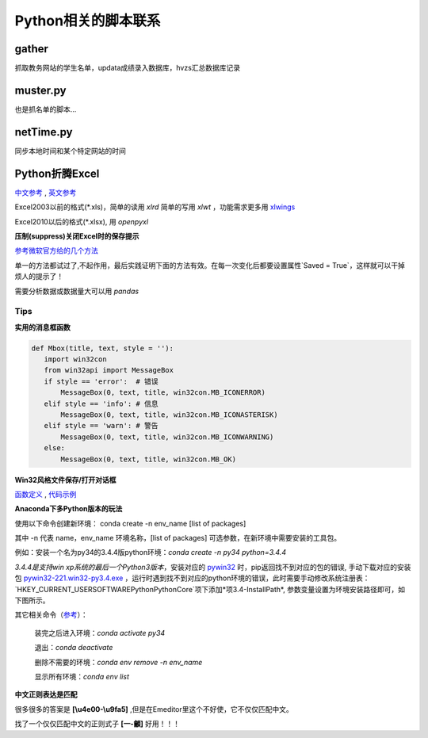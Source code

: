 Python相关的脚本联系
======================

gather
--------

抓取教务网站的学生名单，updata成绩录入数据库，hvzs汇总数据库记录

muster.py
------------

也是抓名单的脚本...

netTime.py
---------------

同步本地时间和某个特定网站的时间

Python折腾Excel
-----------------

`中文参考 <https://blog.csdn.net/sinat_28576553/article/details/81275650#%E4%BA%8C%E3%80%81%E4%BD%BF%E7%94%A8xlwt%E6%A8%A1%E5%9D%97%E5%AF%B9%E6%96%87%E4%BB%B6%E8%BF%9B%E8%A1%8C%E5%86%99%E6%93%8D%E4%BD%9C>`_ , `英文参考 <https://www.pyxll.com/blog/tools-for-working-with-excel-and-python/>`_

Excel2003以前的格式(\*.xls)，简单的读用 *xlrd* 简单的写用 *xlwt* ，功能需求更多用 `xlwings <https://blog.csdn.net/asanscape/article/details/80372743>`_

Excel2010以后的格式(\*.xlsx), 用 *openpyxl*

**压制(suppress)关闭Excel时的保存提示**

`参考微软官方给的几个方法 <https://support.office.com/en-us/article/-how-to-suppress-save-changes-prompt-when-you-close-a-workbook-in-excel-189a257e-ec1b-40f7-9195-56d82e673071>`_ 

单一的方法都试过了,不起作用，最后实践证明下面的方法有效。在每一次变化后都要设置属性`Saved = True`，这样就可以干掉烦人的提示了！

.. code:: Visual Basic for Application

 Private Sub Worksheet_Change(ByVal Target As Range)
    ThisWorkbook.Saved = True
    ...
 End Sub


需要分析数据或数据量大可以用 *pandas*

Tips
,,,,,,,

**实用的消息框函数**

.. code:: python

 def Mbox(title, text, style = ''):
    import win32con
    from win32api import MessageBox
    if style == 'error':  # 错误
        MessageBox(0, text, title, win32con.MB_ICONERROR)
    elif style == 'info': # 信息
        MessageBox(0, text, title, win32con.MB_ICONASTERISK)
    elif style == 'warn': # 警告
        MessageBox(0, text, title, win32con.MB_ICONWARNING)
    else:
        MessageBox(0, text, title, win32con.MB_OK)
        
**Win32风格文件保存/打开对话框**

`函数定义 <http://timgolden.me.uk/pywin32-docs/win32ui__CreateFileDialog_meth.html>`_ ,
`代码示例 <https://www.programcreek.com/python/example/92919/win32ui.CreateFileDialog>`_

**Anaconda下多Python版本的玩法**

使用以下命令创建新环境：	
conda create -n env_name [list of packages]

其中 -n 代表 name，env_name 环境名称，[list of packages] 可选参数，在新环境中需要安装的工具包。

例如：安装一个名为py34的3.4.4版python环境：*conda create -n py34 python=3.4.4*

*3.4.4是支持win xp系统的最后一个Python3版本*，安装对应的 `pywin32 <https://github.com/mhammond/pywin32>`_ 时，pip返回找不到对应的包的错误, 手动下载对应的安装包 `pywin32-221.win32-py3.4.exe <https://github.com/mhammond/pywin32/releases/download/b221/pywin32-221.win32-py3.4.exe>`_ ，运行时遇到找不到对应的python环境的错误，此时需要手动修改系统注册表：`HKEY_CURRENT_USER\SOFTWARE\Python\PythonCore`项下添加*项3.4-InstallPath*, 参数变量设置为环境安装路径即可，如下图所示。

.. image:: /imgs/python_env.png
   :align: center

其它相关命令（`参考 <https://blog.csdn.net/weixin_39278265/article/details/82982937>`_）：

  装完之后进入环境：*conda activate py34*
  
  退出：*conda deactivate*
  
  删除不需要的环境：*conda env remove -n env_name*
  
  显示所有环境：*conda env list*
  

**中文正则表达是匹配**

很多很多的答案是 **\[\\u4e00-\\u9fa5]** ,但是在Emeditor里这个不好使，它不仅仅匹配中文。

找了一个仅仅匹配中文的正则式子 **\[\一-\龥]** 好用！！！

